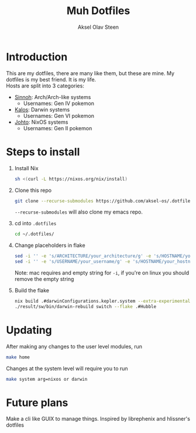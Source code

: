 
#+title: Muh Dotfiles
#+author: Aksel Olav Steen
#+options: toc:nil

* Introduction
  This are my dotfiles, there are many like them, but these are mine. My
  dotfiles is my best friend. It is my life. \\
  
  Hosts are split into 3 categories:
  - [[./hosts/sinnoh/README.org][Sinnoh]]: Arch/Arch-like systems
    + Usernames: Gen IV pokemon
  - [[./hosts/kalos/README.org][Kalos]]: Darwin systems
    * Usernames: Gen VI pokemon
  - [[./hosts/johto/README.org][Johto]]: NixOS systems
    * Usernames: Gen II pokemon

   

* Steps to install

  1. Install Nix
    #+begin_src sh
    sh <(curl -L https://nixos.org/nix/install)
    #+end_src

  2. Clone this repo
    #+begin_src sh
    git clone --recurse-submodules https://github.com/aksel-os/.dotfiles.git    
    #+end_src

    =--recurse-submodules= will also clone my emacs repo.

  3. cd into =.dotfiles=
   #+begin_src sh
   cd ~/.dotfiles/
   #+end_src

  4. Change placeholders in flake
   #+begin_src sh
   sed -i '' -e 's/ARCHITECTURE/your_architecture/g' -e 's/HOSTNAME/your_hostname/g' -e 's/USERNAME/your_username/g' flake.nix
   sed -i '' -e 's/USERNAME/your_username/g' -e 's/HOSTNAME/your_hostname/g' .envrc
   #+end_src

   Note: mac requires and empty string for =-i=, if you're on linux you should
   remove the empty string

  5. Build the flake
    #+begin_src sh    
    nix build .#darwinConfigurations.kepler.system --extra-experimental-features "nix-command flakes"
    ./result/sw/bin/darwin-rebuild switch --flake .#Hubble
    #+end_src
* Updating

After making any changes to the user level modules, run
#+begin_src sh
make home
#+end_src

Changes at the system level will require you to run
#+begin_src sh
make system arg=nixos or darwin
#+end_src

* Future plans
Make a cli like GUIX to manage things. Inspired by librephenix and hlissner's dotfiles
